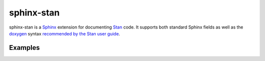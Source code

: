 sphinx-stan
===========

sphinx-stan is a `Sphinx <https://www.sphinx-doc.org>`_ extension for documenting `Stan <https://mc-stan.org>`_ code. It supports both standard Sphinx fields as well as the `doxygen <https://doxygen.nl>`_ syntax `recommended by the Stan user guide <https://mc-stan.org/docs/stan-users-guide/documenting-functions.html>`_.

Examples
--------

.. stan:function:: array [,] vector fancy_function(vector x, array[,,] int y)

    This function does something fancy.

    :param x: A vector.
    :param y: A two-dimensional array of integers.
    :returns: A two-dimensional array of vectors.
    :throws:

        - An error if something is wrong.
        - Another error if something else is wrong.


.. stan:function:: real doxygen_function(int x, matrix y)

    /**
    * This function uses doxygen syntax for documentation.
    *
    * @param x An integer.
    * @param y A matrix.
    * @returns A value.
    * @throws
    *
    *  - first error
    *  - second error
    */

